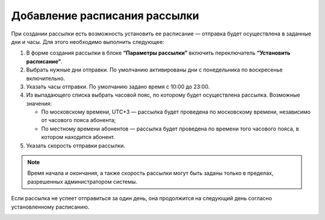 
Добавление расписания рассылки
================================

При создании рассылки есть возможность установить ее расписание — отправка будет осуществлена в заданные дни и часы. Для этого необходимо выполнить следующее:

1. В форме создания рассылки в блоке **“Параметры рассылки”** включить переключатель **“Установить расписание”**. 
 
2. Выбрать нужные дни отправки. По умолчанию активированы дни с понедельника по воскресенье включительно.
 
3. Указать часы отправки. По умолчанию задано время с 10:00 до 23:00.
 
4. Из выпадающего списка выбрать часовой пояс, по которому будет осуществлена рассылка. Возможные значения:

   * По московскому времени, UTC+3 — рассылка будет проведена по московскому времени, независимо от часового пояса абонента;
   * По местному времени абонентов — рассылка будет проведена по времени того часового пояса, в котором находится абонент.

5. Указать скорость отправки рассылки.

.. note:: Время начала и окончания, а также скорость рассылки могут быть заданы только в пределах, разрешенных администратором системы.

Если рассылка не успеет отправиться за один день, она продолжится на следующий день согласно установленному расписанию.

.. image:: media/schedule1.gif

